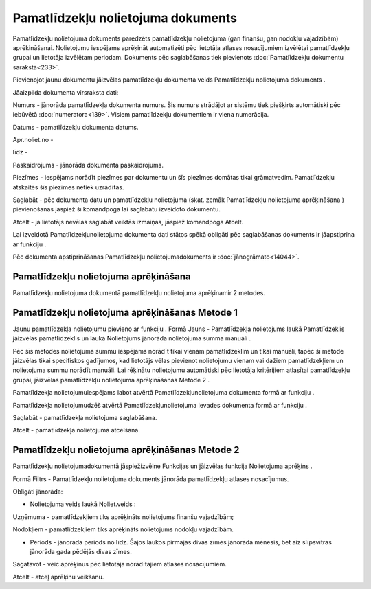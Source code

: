 .. 440 Pamatlīdzekļu nolietojuma dokuments*************************************** 


Pamatlīdzekļu nolietojuma dokuments paredzēts pamatlīdzekļu
nolietojuma (gan finanšu, gan nodokļu vajadzībām) aprēķināšanai.
Nolietojumu iespējams aprēķināt automatizēti pēc lietotāja atlases
nosacījumiem izvēlētai pamatlīdzekļu grupai un lietotāja izvēlētam
periodam. Dokuments pēc saglabāšanas tiek pievienots
:doc:`Pamatlīdzekļu dokumentu sarakstā<233>`.



Pievienojot jaunu dokumentu jāizvēlas pamatlīdzekļu dokumenta veids
Pamatlīdzekļu nolietojuma dokuments .







Jāaizpilda dokumenta virsraksta dati:



Numurs - jānorāda pamatlīdzekļa dokumenta numurs. Šis numurs strādājot
ar sistēmu tiek piešķirts automātiski pēc iebūvētā
:doc:`numeratora<139>`. Visiem pamatlīdzekļu dokumentiem ir viena
numerācija.

Datums - pamatlīdzekļu dokumenta datums.

Apr.noliet.no -

līdz -

Paskaidrojums - jānorāda dokumenta paskaidrojums.

Piezīmes - iespējams norādīt piezīmes par dokumentu un šīs piezīmes
domātas tikai grāmatvedim. Pamatlīdzekļu atskaitēs šīs piezīmes netiek
uzrādītas.



Saglabāt - pēc dokumenta datu un pamatlīdzekļu nolietojuma (skat.
zemāk Pamatlīdzekļu nolietojuma aprēķināšana ) pievienošanas jāspiež
šī komandpoga lai saglabātu izveidoto dokumentu.

Atcelt - ja lietotājs nevēlas saglabāt veiktās izmaiņas, jāspiež
komandpoga Atcelt.



Lai izveidotā Pamatlīdzekļunolietojuma dokumenta dati stātos spēkā
obligāti pēc saglabāšanas dokuments ir jāapstiprina ar funkciju .



Pēc dokumenta apstiprināšanas Pamatlīdzekļu nolietojumadokuments ir
:doc:`jānogrāmato<14044>`.






Pamatlīdzekļu nolietojuma aprēķināšana
++++++++++++++++++++++++++++++++++++++



Pamatlīdzekļu nolietojuma dokumentā pamatlīdzekļu nolietojuma
aprēķinamir 2 metodes.




Pamatlīdzekļu nolietojuma aprēķināšanas Metode 1
++++++++++++++++++++++++++++++++++++++++++++++++



Jaunu pamatlīdzekļa nolietojumu pievieno ar funkciju . Formā Jauns -
Pamatlīdzekļa nolietojums laukā Pamatlīdzeklis jāizvēlas
pamatlīdzeklis un laukā Nolietojums jānorāda nolietojuma summa manuāli
.



Pēc šīs metodes nolietojuma summu iespējams norādīt tikai vienam
pamatlīdzeklim un tikai manuāli, tāpēc šī metode jāizvēlas tikai
specifiskos gadījumos, kad lietotājs vēlas pievienot nolietojumu
vienam vai dažiem pamatlīdzekļiem un nolietojuma summu norādīt
manuāli. Lai rēķinātu nolietojumu automātiski pēc lietotāja
kritērijiem atlasītai pamatlīdzekļu grupai, jāizvēlas pamatlīdzekļu
nolietojuma aprēķināšanas Metode 2 .



Pamatlīdzekļa nolietojumuiespējams labot atvērtā
Pamatlīdzekļunolietojuma dokumenta formā ar funkciju .

Pamatlīdzekļa nolietojumudzēš atvērtā Pamatlīdzekļunolietojuma ievades
dokumenta formā ar funkciju .







Saglabāt - pamatlīdzekļa nolietojuma saglabāšana.

Atcelt - pamatlīdzekļa nolietojuma atcelšana.




Pamatlīdzekļu nolietojuma aprēķināšanas Metode 2
++++++++++++++++++++++++++++++++++++++++++++++++

Pamatlīdzekļu nolietojumadokumentā jāspiežizvēlne Funkcijas un
jāizvēlas funkcija Nolietojuma aprēķins .







Formā Filtrs - Pamatlīdzekļu nolietojuma dokuments jānorāda
pamatlīdzekļu atlases nosacījumus.









Obligāti jānorāda:


+ Nolietojuma veids laukā Noliet.veids :


Uzņēmuma - pamatlīdzekļiem tiks aprēķināts nolietojums finanšu
vajadzībām;

Nodokļiem - pamatlīdzekļiem tiks aprēķināts nolietojums nodokļu
vajadzībām.


+ Periods - jānorāda periods no līdz. Šajos laukos pirmajās divās
  zīmēs jānorāda mēnesis, bet aiz slīpsvītras jānorāda gada pēdējās
  divas zīmes.




Sagatavot - veic aprēķinus pēc lietotāja norādītajiem atlases
nosacījumiem.

Atcelt - atceļ aprēķinu veikšanu.





 
